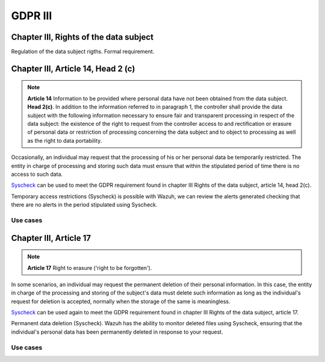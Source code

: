 .. Copyright (C) 2018 Wazuh, Inc.

.. _gdpr_III:

GDPR III 
============

Chapter III, Rights of the data subject 
---------------------------------------

Regulation of the data subject rigths. Formal requirement.


Chapter III, Article 14, Head 2 (c)
-----------------------------------

.. note::
	**Article 14**  Information to be provided where personal data have not been obtained from the data subject. **Head 2(c)**. In addition to the information referred to in paragraph 1, the controller shall provide the data subject with the following information necessary to ensure fair and transparent processing in respect of the data subject: the existence of the right to request from the controller access to and rectification or erasure of personal data or restriction of processing concerning the data subject and to object to processing as well as the right to data portability.

Occasionally, an individual may request that the processing of his or her personal data be temporarily restricted. The entity in charge of processing and storing such data must ensure that within the stipulated period of time there is no access to such data.

`Syscheck <http://ossec-docs.readthedocs.org/en/latest/manual/syscheck/index.html>`_  can be used to meet the GDPR requirement found in chapter III Rights of the data subject, article 14, head 2(c).

Temporary access restrictions (Syscheck) is possible with Wazuh, we can review the alerts generated checking that there are no alerts in the period stipulated using Syscheck.

Use cases
^^^^^^^^^

Chapter III, Article 17
-----------------------
.. note::
	**Article 17**  Right to erasure ('right to be forgotten'). 

In some scenarios, an individual may request the permanent deletion of their personal information. In this case, the entity in charge of the processing and storing of the subject's data must delete such information as long as the individual's request for deletion is accepted, normally when the storage of the same is meaningless.

`Syscheck <http://ossec-docs.readthedocs.org/en/latest/manual/syscheck/index.html>`_  can be used again to meet the GDPR requirement found in chapter III Rights of the data subject, article 17.

Permanent data deletion (Syscheck). Wazuh has the ability to monitor deleted files using Syscheck, ensuring that the individual's personal data has been permanently deleted in response to your request. 


Use cases
^^^^^^^^^